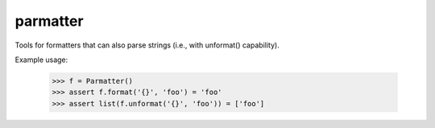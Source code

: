 parmatter
--------

Tools for formatters that can also parse strings (i.e., with unformat() capability).

Example usage: 

    >>> f = Parmatter()
    >>> assert f.format('{}', 'foo') = 'foo'
    >>> assert list(f.unformat('{}', 'foo')) = ['foo']
